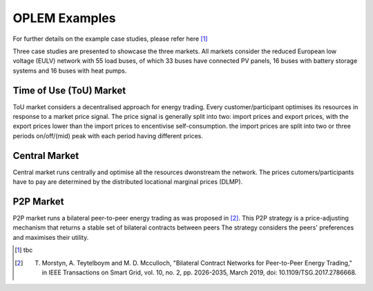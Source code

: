 OPLEM Examples
===============

For further details on the example case studies, please refer here [1]_

Three case studies are presented to showcase the three markets.
All markets consider the reduced European low voltage (EULV) network with 55 load buses, of which 33 buses have connected PV panels, 16 buses with battery storage systems and 16 buses with heat pumps.

Time of Use (ToU) Market
-------------------------
ToU market considers a decentralised approach for energy trading. Every customer/participant optimises its resources in response to a market price signal.
The price signal is generally split into two: import prices and export prices, with the export prices lower than the import prices to encentivise self-consumption. the import prices are split into two or three periods on/off/(mid) peak with each period having different prices.


Central Market
---------------
Central market runs centrally and optimise all the resources dwonstream the network. The prices cutomers/participants have to pay are determined by the distributed locational marginal prices (DLMP).


P2P Market
---------------------------------------------------------------------------------
P2P market runs a bilateral peer-to-peer energy trading as was proposed in [2]_. This P2P strategy is a price-adjusting mechanism that returns a stable set of bilateral contracts between peers The strategy considers the peers' preferences and maximises their utility.

.. [1] tbc
.. [2] T. Morstyn, A. Teytelboym and M. D. Mcculloch, "Bilateral Contract Networks for Peer-to-Peer Energy Trading," in IEEE Transactions on Smart Grid, vol. 10, no. 2, pp. 2026-2035, March 2019, doi: 10.1109/TSG.2017.2786668.
